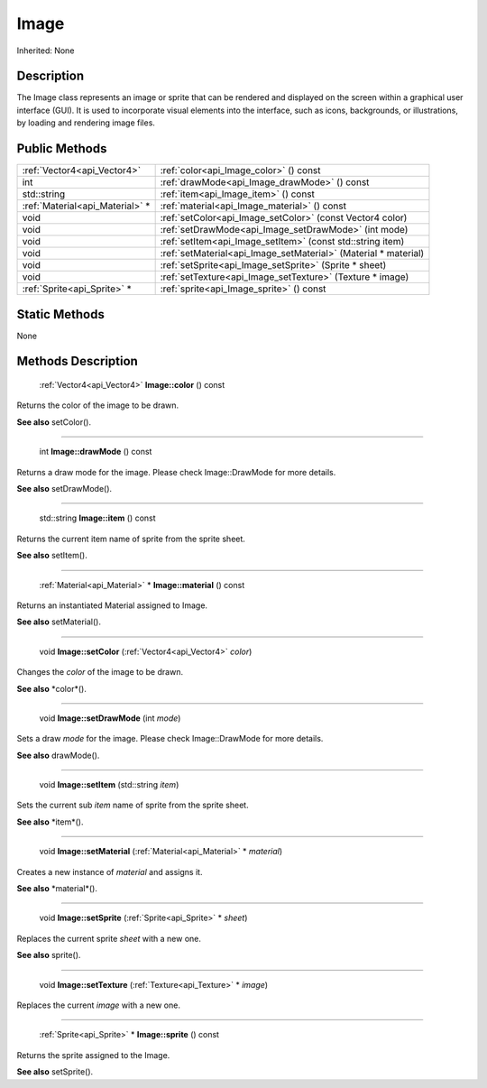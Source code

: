.. _api_Image:

Image
=====

Inherited: None

.. _api_Image_description:

Description
-----------

The Image class represents an image or sprite that can be rendered and displayed on the screen within a graphical user interface (GUI). It is used to incorporate visual elements into the interface, such as icons, backgrounds, or illustrations, by loading and rendering image files.



.. _api_Image_public:

Public Methods
--------------

+----------------------------------+-----------------------------------------------------------------+
|      :ref:`Vector4<api_Vector4>` | :ref:`color<api_Image_color>` () const                          |
+----------------------------------+-----------------------------------------------------------------+
|                              int | :ref:`drawMode<api_Image_drawMode>` () const                    |
+----------------------------------+-----------------------------------------------------------------+
|                      std::string | :ref:`item<api_Image_item>` () const                            |
+----------------------------------+-----------------------------------------------------------------+
|  :ref:`Material<api_Material>` * | :ref:`material<api_Image_material>` () const                    |
+----------------------------------+-----------------------------------------------------------------+
|                             void | :ref:`setColor<api_Image_setColor>` (const Vector4  color)      |
+----------------------------------+-----------------------------------------------------------------+
|                             void | :ref:`setDrawMode<api_Image_setDrawMode>` (int  mode)           |
+----------------------------------+-----------------------------------------------------------------+
|                             void | :ref:`setItem<api_Image_setItem>` (const std::string  item)     |
+----------------------------------+-----------------------------------------------------------------+
|                             void | :ref:`setMaterial<api_Image_setMaterial>` (Material * material) |
+----------------------------------+-----------------------------------------------------------------+
|                             void | :ref:`setSprite<api_Image_setSprite>` (Sprite * sheet)          |
+----------------------------------+-----------------------------------------------------------------+
|                             void | :ref:`setTexture<api_Image_setTexture>` (Texture * image)       |
+----------------------------------+-----------------------------------------------------------------+
|      :ref:`Sprite<api_Sprite>` * | :ref:`sprite<api_Image_sprite>` () const                        |
+----------------------------------+-----------------------------------------------------------------+



.. _api_Image_static:

Static Methods
--------------

None

.. _api_Image_methods:

Methods Description
-------------------

.. _api_Image_color:

 :ref:`Vector4<api_Vector4>`  **Image::color** () const

Returns the color of the image to be drawn.

**See also** setColor().

----

.. _api_Image_drawMode:

 int **Image::drawMode** () const

Returns a draw mode for the image. Please check Image::DrawMode for more details.

**See also** setDrawMode().

----

.. _api_Image_item:

 std::string **Image::item** () const

Returns the current item name of sprite from the sprite sheet.

**See also** setItem().

----

.. _api_Image_material:

 :ref:`Material<api_Material>` * **Image::material** () const

Returns an instantiated Material assigned to Image.

**See also** setMaterial().

----

.. _api_Image_setColor:

 void **Image::setColor** (:ref:`Vector4<api_Vector4>`  *color*)

Changes the *color* of the image to be drawn.

**See also** *color*().

----

.. _api_Image_setDrawMode:

 void **Image::setDrawMode** (int  *mode*)

Sets a draw *mode* for the image. Please check Image::DrawMode for more details.

**See also** drawMode().

----

.. _api_Image_setItem:

 void **Image::setItem** (std::string  *item*)

Sets the current sub *item* name of sprite from the sprite sheet.

**See also** *item*().

----

.. _api_Image_setMaterial:

 void **Image::setMaterial** (:ref:`Material<api_Material>` * *material*)

Creates a new instance of *material* and assigns it.

**See also** *material*().

----

.. _api_Image_setSprite:

 void **Image::setSprite** (:ref:`Sprite<api_Sprite>` * *sheet*)

Replaces the current sprite *sheet* with a new one.

**See also** sprite().

----

.. _api_Image_setTexture:

 void **Image::setTexture** (:ref:`Texture<api_Texture>` * *image*)

Replaces the current *image* with a new one.

----

.. _api_Image_sprite:

 :ref:`Sprite<api_Sprite>` * **Image::sprite** () const

Returns the sprite assigned to the Image.

**See also** setSprite().


